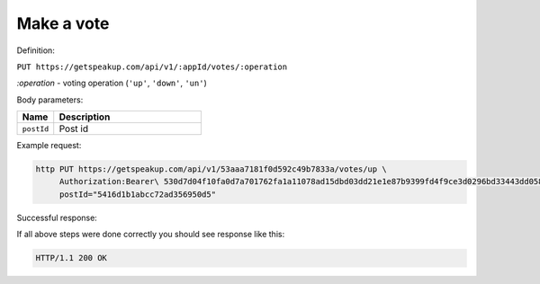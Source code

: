Make a vote
============

Definition:

``PUT https://getspeakup.com/api/v1/:appId/votes/:operation``

`:operation` - voting operation (``'up'``, ``'down'``, ``'un'``)

Body parameters:

.. list-table::
  :widths: 10 40
  :header-rows: 1

  * - Name
    - Description

  * - ``postId``
    -  Post id


Example request:

.. code-block:: bash

   http PUT https://getspeakup.com/api/v1/53aaa7181f0d592c49b7833a/votes/up \
        Authorization:Bearer\ 530d7d04f10fa0d7a701762fa1a11078ad15dbd03dd21e1e87b9399fd4f9ce3d0296bd33443dd058a1b871cacac0e765 \
        postId="5416d1b1abcc72ad356950d5"

Successful response:

If all above steps were done correctly you should see response like this:

.. code-block:: bash

    HTTP/1.1 200 OK

